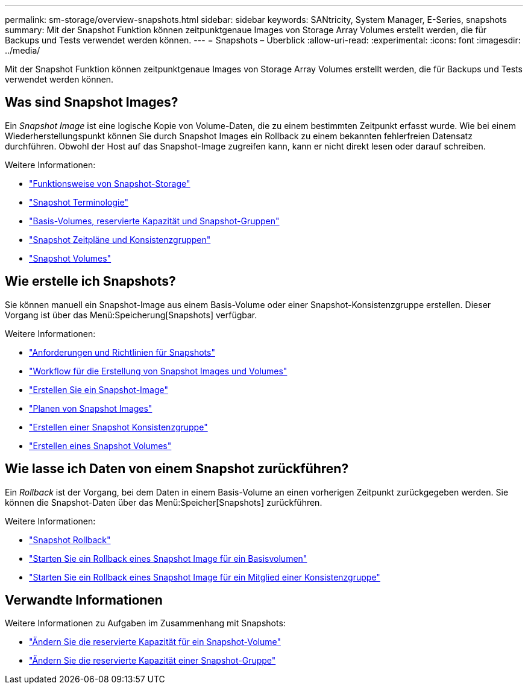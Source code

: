 ---
permalink: sm-storage/overview-snapshots.html 
sidebar: sidebar 
keywords: SANtricity, System Manager, E-Series, snapshots 
summary: Mit der Snapshot Funktion können zeitpunktgenaue Images von Storage Array Volumes erstellt werden, die für Backups und Tests verwendet werden können. 
---
= Snapshots – Überblick
:allow-uri-read: 
:experimental: 
:icons: font
:imagesdir: ../media/


[role="lead"]
Mit der Snapshot Funktion können zeitpunktgenaue Images von Storage Array Volumes erstellt werden, die für Backups und Tests verwendet werden können.



== Was sind Snapshot Images?

Ein _Snapshot Image_ ist eine logische Kopie von Volume-Daten, die zu einem bestimmten Zeitpunkt erfasst wurde. Wie bei einem Wiederherstellungspunkt können Sie durch Snapshot Images ein Rollback zu einem bekannten fehlerfreien Datensatz durchführen. Obwohl der Host auf das Snapshot-Image zugreifen kann, kann er nicht direkt lesen oder darauf schreiben.

Weitere Informationen:

* link:how-snapshot-storage-works.html["Funktionsweise von Snapshot-Storage"]
* link:snapshot-terminology.html["Snapshot Terminologie"]
* link:base-volumes-reserved-capacity-and-snapshot-groups.html["Basis-Volumes, reservierte Kapazität und Snapshot-Gruppen"]
* link:snapshot-schedules-and-snapshot-consistency-groups.html["Snapshot Zeitpläne und Konsistenzgruppen"]
* link:snapshot-volumes.html["Snapshot Volumes"]




== Wie erstelle ich Snapshots?

Sie können manuell ein Snapshot-Image aus einem Basis-Volume oder einer Snapshot-Konsistenzgruppe erstellen. Dieser Vorgang ist über das Menü:Speicherung[Snapshots] verfügbar.

Weitere Informationen:

* link:requirements-and-guidelines-for-snapshots.html["Anforderungen und Richtlinien für Snapshots"]
* link:workflow-for-creating-snapshot-images-and-snapshot-volumes.html["Workflow für die Erstellung von Snapshot Images und Volumes"]
* link:create-snapshot-image.html["Erstellen Sie ein Snapshot-Image"]
* link:schedule-snapshot-images.html["Planen von Snapshot Images"]
* link:create-snapshot-consistency-group.html["Erstellen einer Snapshot Konsistenzgruppe"]
* link:create-snapshot-volume.html["Erstellen eines Snapshot Volumes"]




== Wie lasse ich Daten von einem Snapshot zurückführen?

Ein _Rollback_ ist der Vorgang, bei dem Daten in einem Basis-Volume an einen vorherigen Zeitpunkt zurückgegeben werden. Sie können die Snapshot-Daten über das Menü:Speicher[Snapshots] zurückführen.

Weitere Informationen:

* link:snapshot-rollback.html["Snapshot Rollback"]
* link:start-snapshot-image-rollback-for-base-volume.html["Starten Sie ein Rollback eines Snapshot Image für ein Basisvolumen"]
* link:start-snapshot-image-rollback-for-consistency-group-member-volumes.html["Starten Sie ein Rollback eines Snapshot Image für ein Mitglied einer Konsistenzgruppe"]




== Verwandte Informationen

Weitere Informationen zu Aufgaben im Zusammenhang mit Snapshots:

* link:change-the-reserved-capacity-settings-for-a-snapshot-volume.html["Ändern Sie die reservierte Kapazität für ein Snapshot-Volume"]
* link:change-the-reserved-capacity-settings-for-a-snapshot-group.html["Ändern Sie die reservierte Kapazität einer Snapshot-Gruppe"]

